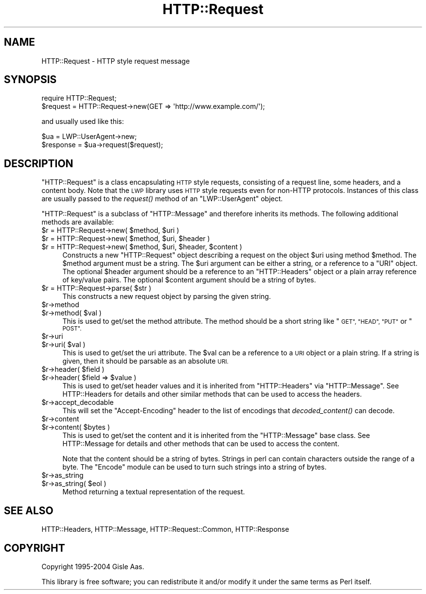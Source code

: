 .\" Automatically generated by Pod::Man 2.28 (Pod::Simple 3.28)
.\"
.\" Standard preamble:
.\" ========================================================================
.de Sp \" Vertical space (when we can't use .PP)
.if t .sp .5v
.if n .sp
..
.de Vb \" Begin verbatim text
.ft CW
.nf
.ne \\$1
..
.de Ve \" End verbatim text
.ft R
.fi
..
.\" Set up some character translations and predefined strings.  \*(-- will
.\" give an unbreakable dash, \*(PI will give pi, \*(L" will give a left
.\" double quote, and \*(R" will give a right double quote.  \*(C+ will
.\" give a nicer C++.  Capital omega is used to do unbreakable dashes and
.\" therefore won't be available.  \*(C` and \*(C' expand to `' in nroff,
.\" nothing in troff, for use with C<>.
.tr \(*W-
.ds C+ C\v'-.1v'\h'-1p'\s-2+\h'-1p'+\s0\v'.1v'\h'-1p'
.ie n \{\
.    ds -- \(*W-
.    ds PI pi
.    if (\n(.H=4u)&(1m=24u) .ds -- \(*W\h'-12u'\(*W\h'-12u'-\" diablo 10 pitch
.    if (\n(.H=4u)&(1m=20u) .ds -- \(*W\h'-12u'\(*W\h'-8u'-\"  diablo 12 pitch
.    ds L" ""
.    ds R" ""
.    ds C` ""
.    ds C' ""
'br\}
.el\{\
.    ds -- \|\(em\|
.    ds PI \(*p
.    ds L" ``
.    ds R" ''
.    ds C`
.    ds C'
'br\}
.\"
.\" Escape single quotes in literal strings from groff's Unicode transform.
.ie \n(.g .ds Aq \(aq
.el       .ds Aq '
.\"
.\" If the F register is turned on, we'll generate index entries on stderr for
.\" titles (.TH), headers (.SH), subsections (.SS), items (.Ip), and index
.\" entries marked with X<> in POD.  Of course, you'll have to process the
.\" output yourself in some meaningful fashion.
.\"
.\" Avoid warning from groff about undefined register 'F'.
.de IX
..
.nr rF 0
.if \n(.g .if rF .nr rF 1
.if (\n(rF:(\n(.g==0)) \{
.    if \nF \{
.        de IX
.        tm Index:\\$1\t\\n%\t"\\$2"
..
.        if !\nF==2 \{
.            nr % 0
.            nr F 2
.        \}
.    \}
.\}
.rr rF
.\" ========================================================================
.\"
.IX Title "HTTP::Request 3"
.TH HTTP::Request 3 "2015-07-19" "perl v5.20.2" "User Contributed Perl Documentation"
.\" For nroff, turn off justification.  Always turn off hyphenation; it makes
.\" way too many mistakes in technical documents.
.if n .ad l
.nh
.SH "NAME"
HTTP::Request \- HTTP style request message
.SH "SYNOPSIS"
.IX Header "SYNOPSIS"
.Vb 2
\& require HTTP::Request;
\& $request = HTTP::Request\->new(GET => \*(Aqhttp://www.example.com/\*(Aq);
.Ve
.PP
and usually used like this:
.PP
.Vb 2
\& $ua = LWP::UserAgent\->new;
\& $response = $ua\->request($request);
.Ve
.SH "DESCRIPTION"
.IX Header "DESCRIPTION"
\&\f(CW\*(C`HTTP::Request\*(C'\fR is a class encapsulating \s-1HTTP\s0 style requests,
consisting of a request line, some headers, and a content body. Note
that the \s-1LWP\s0 library uses \s-1HTTP\s0 style requests even for non-HTTP
protocols.  Instances of this class are usually passed to the
\&\fIrequest()\fR method of an \f(CW\*(C`LWP::UserAgent\*(C'\fR object.
.PP
\&\f(CW\*(C`HTTP::Request\*(C'\fR is a subclass of \f(CW\*(C`HTTP::Message\*(C'\fR and therefore
inherits its methods.  The following additional methods are available:
.ie n .IP "$r = HTTP::Request\->new( $method, $uri )" 4
.el .IP "\f(CW$r\fR = HTTP::Request\->new( \f(CW$method\fR, \f(CW$uri\fR )" 4
.IX Item "$r = HTTP::Request->new( $method, $uri )"
.PD 0
.ie n .IP "$r = HTTP::Request\->new( $method, $uri, $header )" 4
.el .IP "\f(CW$r\fR = HTTP::Request\->new( \f(CW$method\fR, \f(CW$uri\fR, \f(CW$header\fR )" 4
.IX Item "$r = HTTP::Request->new( $method, $uri, $header )"
.ie n .IP "$r = HTTP::Request\->new( $method, $uri, $header, $content )" 4
.el .IP "\f(CW$r\fR = HTTP::Request\->new( \f(CW$method\fR, \f(CW$uri\fR, \f(CW$header\fR, \f(CW$content\fR )" 4
.IX Item "$r = HTTP::Request->new( $method, $uri, $header, $content )"
.PD
Constructs a new \f(CW\*(C`HTTP::Request\*(C'\fR object describing a request on the
object \f(CW$uri\fR using method \f(CW$method\fR.  The \f(CW$method\fR argument must be a
string.  The \f(CW$uri\fR argument can be either a string, or a reference to a
\&\f(CW\*(C`URI\*(C'\fR object.  The optional \f(CW$header\fR argument should be a reference to
an \f(CW\*(C`HTTP::Headers\*(C'\fR object or a plain array reference of key/value
pairs.  The optional \f(CW$content\fR argument should be a string of bytes.
.ie n .IP "$r = HTTP::Request\->parse( $str )" 4
.el .IP "\f(CW$r\fR = HTTP::Request\->parse( \f(CW$str\fR )" 4
.IX Item "$r = HTTP::Request->parse( $str )"
This constructs a new request object by parsing the given string.
.ie n .IP "$r\->method" 4
.el .IP "\f(CW$r\fR\->method" 4
.IX Item "$r->method"
.PD 0
.ie n .IP "$r\->method( $val )" 4
.el .IP "\f(CW$r\fR\->method( \f(CW$val\fR )" 4
.IX Item "$r->method( $val )"
.PD
This is used to get/set the method attribute.  The method should be a
short string like \*(L"\s-1GET\*(R", \*(L"HEAD\*(R", \*(L"PUT\*(R"\s0 or \*(L"\s-1POST\*(R".\s0
.ie n .IP "$r\->uri" 4
.el .IP "\f(CW$r\fR\->uri" 4
.IX Item "$r->uri"
.PD 0
.ie n .IP "$r\->uri( $val )" 4
.el .IP "\f(CW$r\fR\->uri( \f(CW$val\fR )" 4
.IX Item "$r->uri( $val )"
.PD
This is used to get/set the uri attribute.  The \f(CW$val\fR can be a
reference to a \s-1URI\s0 object or a plain string.  If a string is given,
then it should be parsable as an absolute \s-1URI.\s0
.ie n .IP "$r\->header( $field )" 4
.el .IP "\f(CW$r\fR\->header( \f(CW$field\fR )" 4
.IX Item "$r->header( $field )"
.PD 0
.ie n .IP "$r\->header( $field => $value )" 4
.el .IP "\f(CW$r\fR\->header( \f(CW$field\fR => \f(CW$value\fR )" 4
.IX Item "$r->header( $field => $value )"
.PD
This is used to get/set header values and it is inherited from
\&\f(CW\*(C`HTTP::Headers\*(C'\fR via \f(CW\*(C`HTTP::Message\*(C'\fR.  See HTTP::Headers for
details and other similar methods that can be used to access the
headers.
.ie n .IP "$r\->accept_decodable" 4
.el .IP "\f(CW$r\fR\->accept_decodable" 4
.IX Item "$r->accept_decodable"
This will set the \f(CW\*(C`Accept\-Encoding\*(C'\fR header to the list of encodings
that \fIdecoded_content()\fR can decode.
.ie n .IP "$r\->content" 4
.el .IP "\f(CW$r\fR\->content" 4
.IX Item "$r->content"
.PD 0
.ie n .IP "$r\->content( $bytes )" 4
.el .IP "\f(CW$r\fR\->content( \f(CW$bytes\fR )" 4
.IX Item "$r->content( $bytes )"
.PD
This is used to get/set the content and it is inherited from the
\&\f(CW\*(C`HTTP::Message\*(C'\fR base class.  See HTTP::Message for details and
other methods that can be used to access the content.
.Sp
Note that the content should be a string of bytes.  Strings in perl
can contain characters outside the range of a byte.  The \f(CW\*(C`Encode\*(C'\fR
module can be used to turn such strings into a string of bytes.
.ie n .IP "$r\->as_string" 4
.el .IP "\f(CW$r\fR\->as_string" 4
.IX Item "$r->as_string"
.PD 0
.ie n .IP "$r\->as_string( $eol )" 4
.el .IP "\f(CW$r\fR\->as_string( \f(CW$eol\fR )" 4
.IX Item "$r->as_string( $eol )"
.PD
Method returning a textual representation of the request.
.SH "SEE ALSO"
.IX Header "SEE ALSO"
HTTP::Headers, HTTP::Message, HTTP::Request::Common,
HTTP::Response
.SH "COPYRIGHT"
.IX Header "COPYRIGHT"
Copyright 1995\-2004 Gisle Aas.
.PP
This library is free software; you can redistribute it and/or
modify it under the same terms as Perl itself.

